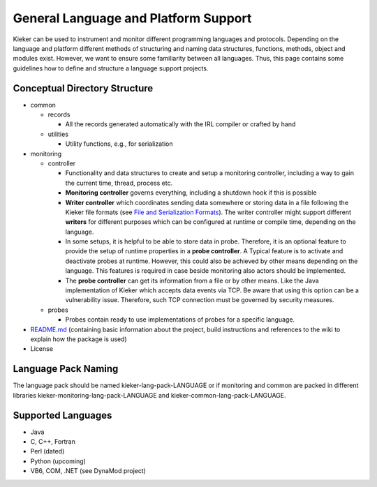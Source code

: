 .. _extending-kieker-general-language-and-platform-support:

General Language and Platform Support 
=====================================

Kieker can be used to instrument and monitor different programming
languages and protocols. Depending on the language and platform
different methods of structuring and naming data structures, functions,
methods, object and modules exist. However, we want to ensure some
familiarity between all languages. Thus, this page contains some
guidelines how to define and structure a language support projects.

Conceptual Directory Structure
------------------------------

*  common

   *  records

      *  All the records generated automatically with the IRL compiler
         or crafted by hand
   *  utilities

      *  Utility functions, e.g., for serialization
   
*  monitoring

   *  controller
      
      *  Functionality and data structures to create and setup a
         monitoring controller, including a way to gain the current
         time, thread, process etc.
      *  **Monitoring controller** governs everything, including a
         shutdown hook if this is possible
      *  **Writer controller** which coordinates sending data somewhere
         or storing data in a file following the Kieker file formats
         (see `File and Serialization
         Formats <File-and-Serialization-Formats.rst>`__).
         The writer controller might support different **writers** for
         different purposes which can be configured at runtime or
         compile time, depending on the language.
      *  In some setups, it is helpful to be able to store data in
         probe. Therefore, it is an optional feature to provide the
         setup of runtime properties in a **probe controller**. A
         Typical feature is to activate and deactivate probes at
         runtime. However, this could also be achieved by other means
         depending on the language. This features is required in case
         beside monitoring also actors should be implemented.
      *  The **probe controller** can get its information from a file or
         by other means. Like the Java implementation of Kieker which
         accepts data events via TCP. Be aware that using this option
         can be a vulnerability issue. Therefore, such TCP connection
         must be governed by security measures.
         
   *  probes
      
      *  Probes contain ready to use implementations of probes for a
         specific language.
         
*  `README.md <http://README.md>`_ (containing basic information about
   the project, build instructions and references to the wiki to explain
   how the package is used)
*  License

Language Pack Naming
--------------------

The language pack should be named kieker-lang-pack-LANGUAGE or if
monitoring and common are packed in different libraries
kieker-monitoring-lang-pack-LANGUAGE and
kieker-common-lang-pack-LANGUAGE.

Supported Languages
-------------------

-  Java
-  C, C++, Fortran
-  Perl (dated)
-  Python (upcoming)
-  VB6, COM, .NET (see DynaMod project)

